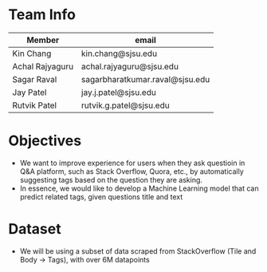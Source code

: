 * Team Info
| Member          | email                           |
|-----------------+---------------------------------|
| Kin Chang       | kin.chang@sjsu.edu              |
| Achal Rajyaguru | achal.rajyaguru@sjsu.edu        |
| Sagar Raval     | sagarbharatkumar.raval@sjsu.edu |
| Jay Patel       | jay.j.patel@sjsu.edu            |
| Rutvik Patel    | rutvik.g.patel@sjsu.edu         |
* Objectives
- We want to improve experience for users when they ask questioin in Q&A platform, such as Stack Overflow, Quora, etc., by automatically suggesting tags based on the question they are asking.
- In essence, we would like to develop a Machine Learning model that can predict related tags, given questions title and text
* Dataset
- We will be using a subset of data scraped from StackOverflow (Tile and Body -> Tags), with over 6M datapoints
# * Approach
# - We are going to train our model using Binary Relevance Method with One vs Rest Classifier; and compare their performance
